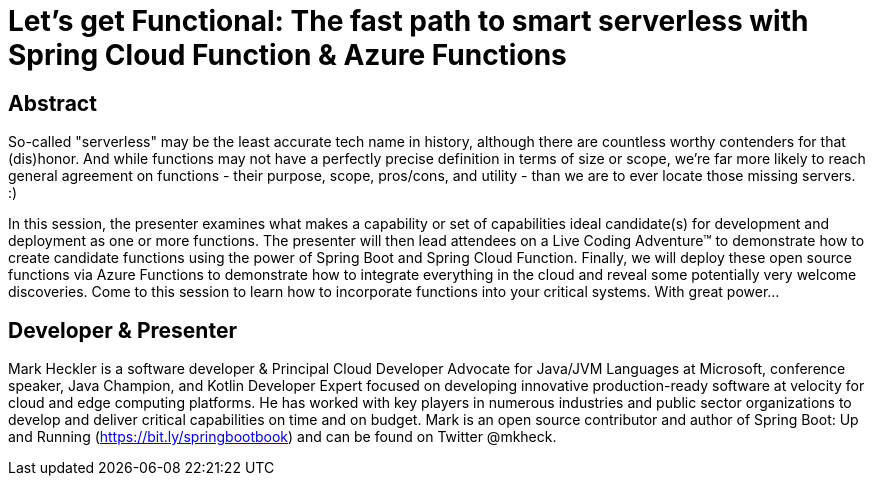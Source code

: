= Let's get Functional: The fast path to smart serverless with Spring Cloud Function & Azure Functions

== Abstract

So-called "serverless" may be the least accurate tech name in history, although there are countless worthy contenders for that (dis)honor. And while functions may not have a perfectly precise definition in terms of size or scope, we're far more likely to reach general agreement on functions - their purpose, scope, pros/cons, and utility - than we are to ever locate those missing servers. :)

In this session, the presenter examines what makes a capability or set of capabilities ideal candidate(s) for development and deployment as one or more functions. The presenter will then lead attendees on a Live Coding Adventure(TM) to demonstrate how to create candidate functions using the power of Spring Boot and Spring Cloud Function. Finally, we will deploy these open source functions via Azure Functions to demonstrate how to integrate everything in the cloud and reveal some potentially very welcome discoveries. Come to this session to learn how to incorporate functions into your critical systems. With great power...

== Developer & Presenter

Mark Heckler is a software developer & Principal Cloud Developer Advocate for Java/JVM Languages at Microsoft, conference speaker, Java Champion, and Kotlin Developer Expert focused on developing innovative production-ready software at velocity for cloud and edge computing platforms. He has worked with key players in numerous industries and public sector organizations to develop and deliver critical capabilities on time and on budget. Mark is an open source contributor and author of Spring Boot: Up and Running (https://bit.ly/springbootbook) and can be found on Twitter @mkheck.
